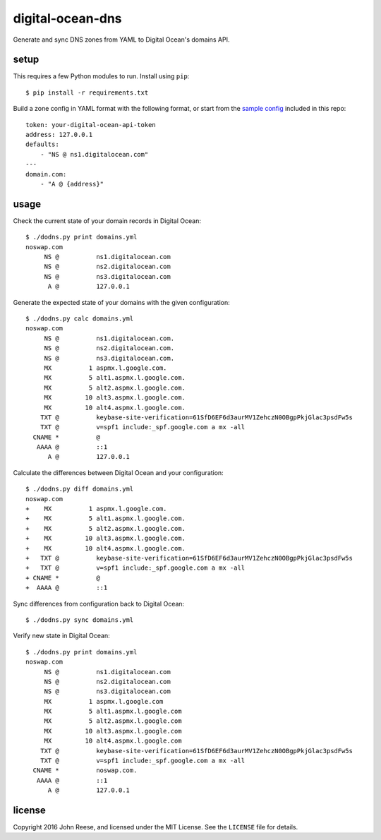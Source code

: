 digital-ocean-dns
=================

Generate and sync DNS zones from YAML to Digital Ocean's domains API.


setup
-----

This requires a few Python modules to run.  Install using ``pip``::

    $ pip install -r requirements.txt

Build a zone config in YAML format with the following format, or start from
the `sample config`_ included in this repo::

    token: your-digital-ocean-api-token
    address: 127.0.0.1
    defaults:
        - "NS @ ns1.digitalocean.com"
    ---
    domain.com:
        - "A @ {address}"


usage
-----

Check the current state of your domain records in Digital Ocean::

    $ ./dodns.py print domains.yml
    noswap.com
         NS @          ns1.digitalocean.com
         NS @          ns2.digitalocean.com
         NS @          ns3.digitalocean.com
          A @          127.0.0.1

Generate the expected state of your domains with the given configuration::

    $ ./dodns.py calc domains.yml
    noswap.com
         NS @          ns1.digitalocean.com.
         NS @          ns2.digitalocean.com.
         NS @          ns3.digitalocean.com.
         MX          1 aspmx.l.google.com.
         MX          5 alt1.aspmx.l.google.com.
         MX          5 alt2.aspmx.l.google.com.
         MX         10 alt3.aspmx.l.google.com.
         MX         10 alt4.aspmx.l.google.com.
        TXT @          keybase-site-verification=61SfD6EF6d3aurMV1ZehczN0OBgpPkjGlac3psdFw5s
        TXT @          v=spf1 include:_spf.google.com a mx -all
      CNAME *          @
       AAAA @          ::1
          A @          127.0.0.1

Calculate the differences between Digital Ocean and your configuration::

    $ ./dodns.py diff domains.yml
    noswap.com
    +    MX          1 aspmx.l.google.com.
    +    MX          5 alt1.aspmx.l.google.com.
    +    MX          5 alt2.aspmx.l.google.com.
    +    MX         10 alt3.aspmx.l.google.com.
    +    MX         10 alt4.aspmx.l.google.com.
    +   TXT @          keybase-site-verification=61SfD6EF6d3aurMV1ZehczN0OBgpPkjGlac3psdFw5s
    +   TXT @          v=spf1 include:_spf.google.com a mx -all
    + CNAME *          @
    +  AAAA @          ::1

Sync differences from configuration back to Digital Ocean::

    $ ./dodns.py sync domains.yml

Verify new state in Digital Ocean::

    $ ./dodns.py print domains.yml
    noswap.com
         NS @          ns1.digitalocean.com
         NS @          ns2.digitalocean.com
         NS @          ns3.digitalocean.com
         MX          1 aspmx.l.google.com
         MX          5 alt1.aspmx.l.google.com
         MX          5 alt2.aspmx.l.google.com
         MX         10 alt3.aspmx.l.google.com
         MX         10 alt4.aspmx.l.google.com
        TXT @          keybase-site-verification=61SfD6EF6d3aurMV1ZehczN0OBgpPkjGlac3psdFw5s
        TXT @          v=spf1 include:_spf.google.com a mx -all
      CNAME *          noswap.com.
       AAAA @          ::1
          A @          127.0.0.1


license
-------

Copyright 2016 John Reese, and licensed under the MIT License.
See the ``LICENSE`` file for details.


.. _sample config: https://github.com/jreese/digital-ocean-dns/blob/master/domains.yml

